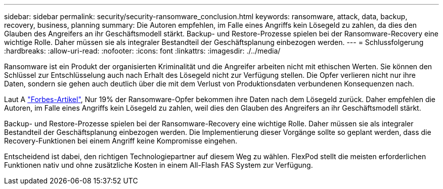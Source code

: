 ---
sidebar: sidebar 
permalink: security/security-ransomware_conclusion.html 
keywords: ransomware, attack, data, backup, recovery, business, planning 
summary: Die Autoren empfehlen, im Falle eines Angriffs kein Lösegeld zu zahlen, da dies den Glauben des Angreifers an ihr Geschäftsmodell stärkt. Backup- und Restore-Prozesse spielen bei der Ransomware-Recovery eine wichtige Rolle. Daher müssen sie als integraler Bestandteil der Geschäftsplanung einbezogen werden. 
---
= Schlussfolgerung
:hardbreaks:
:allow-uri-read: 
:nofooter: 
:icons: font
:linkattrs: 
:imagesdir: ./../media/


[role="lead"]
Ransomware ist ein Produkt der organisierten Kriminalität und die Angreifer arbeiten nicht mit ethischen Werten. Sie können den Schlüssel zur Entschlüsselung auch nach Erhalt des Lösegeld nicht zur Verfügung stellen. Die Opfer verlieren nicht nur ihre Daten, sondern sie gehen auch deutlich über die mit dem Verlust von Produktionsdaten verbundenen Konsequenzen nach.

Laut A https://www.forbes.com/sites/leemathews/2018/03/09/why-you-should-never-pay-a-ransomware-ransom/["Forbes-Artikel"^], Nur 19% der Ransomware-Opfer bekommen ihre Daten nach dem Lösegeld zurück. Daher empfehlen die Autoren, im Falle eines Angriffs kein Lösegeld zu zahlen, weil dies den Glauben des Angreifers an ihr Geschäftsmodell stärkt.

Backup- und Restore-Prozesse spielen bei der Ransomware-Recovery eine wichtige Rolle. Daher müssen sie als integraler Bestandteil der Geschäftsplanung einbezogen werden. Die Implementierung dieser Vorgänge sollte so geplant werden, dass die Recovery-Funktionen bei einem Angriff keine Kompromisse eingehen.

Entscheidend ist dabei, den richtigen Technologiepartner auf diesem Weg zu wählen. FlexPod stellt die meisten erforderlichen Funktionen nativ und ohne zusätzliche Kosten in einem All-Flash FAS System zur Verfügung.
